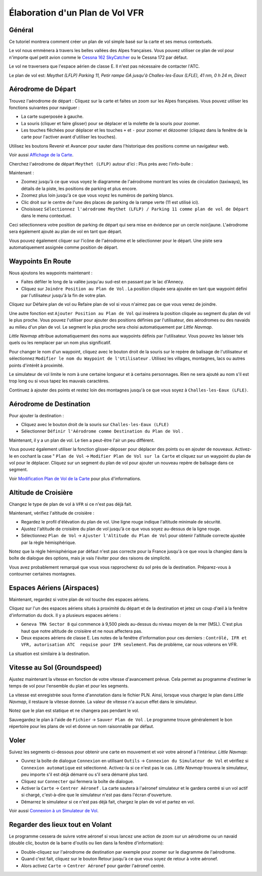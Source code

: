 Élaboration d'un Plan de Vol VFR
--------------------------------

Général
~~~~~~~

Ce tutoriel montrera comment créer un plan de vol simple basé sur la
carte et ses menus contextuels.

Le vol nous emmènera à travers les belles vallées des Alpes françaises.
Vous pouvez utiliser ce plan de vol pour n'importe quel petit avion
comme le `Cessna 162
SkyCatcher <http://www.flight1.com/view.asp?page=skycatcher>`__ ou le
Cessna 172 par défaut.

Le vol ne traversera que l'espace aérien de classe E. Il n'est pas
nécessaire de contacter l'ATC.

Le plan de vol est: *Meythet (LFLP) Parking 11, Petir rampe GA jusqu'à
Challes-les-Eaux (LFLE), 41 nm, 0 h 24 m, Direct*

Aérodrome de Départ
~~~~~~~~~~~~~~~~~~~

Trouvez l'aérodrome de départ : Cliquez sur la carte et faites un zoom
sur les Alpes françaises. Vous pouvez utiliser les fonctions suivantes
pour naviguer :

-  La carte superposée à gauche.
-  La souris (cliquer et faire glisser) pour se déplacer et la molette
   de la souris pour zoomer.
-  Les touches flêchées pour déplacer et les touches ``+`` et ``-`` pour
   zoomer et dézoomer (cliquez dans la fenêtre de la carte pour
   l'activer avant d'utiliser les touches).

Utilisez les boutons Revenir |Back| et Avancer |Forward| pour sauter
dans l'historique des positions comme un navigateur web.

Voir aussi `Affichage de la Carte <MAPDISPLAY.html>`__.

Cherchez l'aérodrome de départ ``Meythet (LFLP)`` autour d'ici :
|Meythet (LFLP)| Plus près avec l'info-bulle : |Meythet (LFLP) Tooltip|

Maintenant :

-  Zoomez jusqu'à ce que vous voyez le diagramme de l'aérodrome montrant
   les voies de circulation (taxiways), les détails de la piste, les
   positions de parking et plus encore.
-  Zoomez plus loin jusqu'à ce que vous voyez les numéros de parking
   blancs.
-  Clic droit sur le centre de l'une des places de parking de la rampe
   verte (11 est utilisé ici).
-  Choisissez
   ``Sélectionnez l'aérodrome Meythet (LFLP) / Parking 11 comme plan de vol de Départ``
   |Select Airport / Parking as Flight Plan Departure| dans le menu
   contextuel.

|Meythet (LFLP) Parking|

Ceci sélectionnera votre position de parking de départ qui sera mise en
évidence par un cercle noir/jaune. L'aérodrome sera également ajouté au
plan de vol en tant que départ.

Vous pouvez également cliquer sur l'icône de l'aérodrome et le
sélectionner pour le départ. Une piste sera automatiquement assignée
comme position de départ.

Waypoints En Route
~~~~~~~~~~~~~~~~~~

Nous ajoutons les waypoints maintenant :

-  Faites défiler le long de la vallée jusqu'au sud-est en passant par
   le lac d'Annecy.
-  Cliquez sur ``Joindre Position au Plan de Vol`` |Append Position to
   Flight Plan|. La position cliquée sera ajoutée en tant que waypoint
   défini par l'utilisateur jusqu'à la fin de votre plan.

Cliquez sur Défaire plan de vol |Undo| ou Refaire plan de vol |Redo| si
vous n'aimez pas ce que vous venez de joindre.

|Append Waypoint|

Une autre fonction est ``Ajouter Position au Plan de Vol`` |Add Position
to Flight Plan| qui insérera la position cliquée au segment du plan de
vol le plus proche. Vous pouvez l'utiliser pour ajouter des positions
définies par l'utilisateur, des aérodromes ou des navaids au milieu d'un
plan de vol. Le segment le plus proche sera choisi automatiquement par
*Little Navmap*.

*Little Navmap* attribue automatiquement des noms aux waypoints définis
par l'utilisateur. Vous pouvez les laisser tels quels ou les remplacer
par un nom plus significatif.

Pour changer le nom d'un waypoint, cliquez avec le bouton droit de la
souris sur le repère de balisage de l'utilisateur et sélectionnez
``Modifier le nom du Waypoint de l'Utilisateur`` |Edit Name of User
Waypoint|. Utilisez les villages, montagnes, lacs ou autres points
d'intérêt à proximité.

Le simulateur de vol limite le nom à une certaine longueur et à certains
personnages. Rien ne sera ajouté au nom s'il est trop long ou si vous
tapez les mauvais caractères.

|Edit Waypoint Name|

Continuez à ajouter des points et restez loin des montagnes jusqu'à ce
que vous soyez à ``Challes-les-Eaux (LFLE)``.

Aérodrome de Destination
~~~~~~~~~~~~~~~~~~~~~~~~

Pour ajouter la destination :

-  Cliquez avec le bouton droit de la souris sur
   ``Challes-les-Eaux (LFLE)``
-  Sélectionner ``Définir l'Aérodrome comme Destination du Plan de Vol``
   |Set Airport as Flight Plan Destination|.

|Select Destination|

Maintenant, il y a un plan de vol. Le tien a peut-être l'air un peu
différent.

|VFR Flight Plan|

Vous pouvez également utiliser la fonction glisser-déposer pour déplacer
des points ou en ajouter de nouveaux. Activez-le en cochant la case "
``Plan de Vol`` -> ``Modifier Plan de Vol sur la Carte`` |Edit Flight
Plan on Map| et cliquez sur un waypoint du plan de vol pour le déplacer.
Cliquez sur un segment du plan de vol pour ajouter un nouveau repère de
balisage dans ce segment.

Voir `Modification Plan de Vol de la Carte <MAPFPEDIT.html>`__ pour plus
d'informations.

Altitude de Croisière
~~~~~~~~~~~~~~~~~~~~~

Changez le type de plan de vol à ``VFR`` si ce n'est pas déjà fait.

|Flight Plan Type|

Maintenant, vérifiez l'altitude de croisière :

-  Regardez le profil d'élévation du plan de vol. Une ligne rouge
   indique l'altitude minimale de sécurité.
-  Ajustez l'altitude de croisière du plan de vol jusqu'à ce que vous
   soyez au-dessus de la ligne rouge.
-  Sélectionnez ``Plan de Vol`` -> ``Ajuster l'Altitude du Plan de Vol``
   |Adjust Flight Plan Altitude| pour obtenir l'altitude correcte
   ajustée par la règle hémisphérique.

Notez que la règle hémisphérique par défaut n'est pas correcte pour la
France jusqu'à ce que vous la changiez dans la boîte de dialogue des
options, mais je vais l'éviter pour des raisons de simplicité.

|Elevation Profile|

Vous avez probablement remarqué que vous vous rapprocherez du sol près
de la destination. Préparez-vous à contourner certaines montagnes.

Espaces Aériens (Airspaces)
~~~~~~~~~~~~~~~~~~~~~~~~~~~

Maintenant, regardez si votre plan de vol touche des espaces aériens.

Cliquez sur l'un des espaces aériens situés à proximité du départ et de
la destination et jetez un coup d'œil à la fenêtre d'information du
dock. Il y a plusieurs espaces aériens :

-  ``Geneva TMA Sector 8`` qui commence à 9,500 pieds au-dessus du
   niveau moyen de la mer (MSL). C'est plus haut que notre altitude de
   croisière et ne nous affectera pas.
-  Deux espaces aériens de classe E. Les notes de la fenêtre
   d'information pour ces derniers :
   ``Contrôlé, IFR et VFR, autorisation ATC  requise pour IFR seulement``.
   Pas de problème, car nous volerons en VFR.

La situation est similaire à la destination.

|Airspaces|

Vitesse au Sol (Groundspeed)
~~~~~~~~~~~~~~~~~~~~~~~~~~~~

Ajustez maintenant la vitesse en fonction de votre vitesse d'avancement
prévue. Cela permet au programme d'estimer le temps de vol pour
l'ensemble du plan et pour les segments.

La vitesse est enregistrée sous forme d'annotation dans le fichier PLN.
Ainsi, lorsque vous chargez le plan dans *Little Navmap*, il restaure la
vitesse donnée. La valeur de vitesse n'a aucun effet dans le simulateur.

Notez que le plan est statique et ne changera pas pendant le vol.

|Cruise Speed|

Sauvegardez le plan à l'aide de ``Fichier`` -> ``Sauver Plan de Vol``
|Save Flight Plan|. Le programme trouve généralement le bon répertoire
pour les plans de vol et donne un nom raisonnable par défaut.

Voler
~~~~~

Suivez les segments ci-dessous pour obtenir une carte en mouvement et
voir votre aéronef à l'intérieur. *Little Navmap*:

-  Ouvrez la boîte de dialogue ``Connexion`` en utilisant ``Outils`` ->
   ``Connexion du Simulateur de Vol`` |Flight Simulator Connection| et
   vérifiez si ``Connexion automatique`` est sélectionné. Activez-la si
   ce n'est pas le cas. *Little Navmap* trouvera le simulateur, peu
   importe s'il est déjà démarré ou s'il sera démarré plus tard.
   |Connect Dialog|
-  Cliquez sur ``Connecter`` qui fermera la boîte de dialogue.
-  Activer la ``Carte`` -> ``Centrer Aéronef`` |Center Aircraft|. La
   carte sautera à l'aéronef simulateur et le gardera centré si un vol
   actif si chargé, c'est-à-dire que le simulateur n'est pas dans
   l'écran d'ouverture.
-  Démarrez le simulateur si ce n'est pas déjà fait, chargez le plan de
   vol et partez en vol.

Voir aussi `Connexion à un Simulateur de Vol <CONNECT.html>`__.

Regarder des lieux tout en Volant
~~~~~~~~~~~~~~~~~~~~~~~~~~~~~~~~~

Le programme cessera de suivre votre aéronef si vous lancez une action
de zoom sur un aérodrome ou un navaid (double clic, bouton de la barre
d'outils ou lien dans la fenêtre d'information):

-  Double-cliquez sur l'aérodrome de destination par exemple pour zoomer
   sur le diagramme de l'aérodrome.
-  Quand c'est fait, cliquez sur le bouton Retour |Back| jusqu'à ce que
   vous soyez de retour à votre aéronef.
-  Alors activez ``Carte`` -> ``Centrer Aéronef`` |Center Aircraft| pour
   garder l'aéronef centré.

.. |Back| image:: ../images/icon_back.png
.. |Forward| image:: ../images/icon_next.png
.. |Meythet (LFLP)| image:: ../images/tutorial_vfrmap.jpg
.. |Meythet (LFLP) Tooltip| image:: ../images/tutorial_vfrmapclose.jpg
.. |Select Airport / Parking as Flight Plan Departure| image:: ../images/icon_airportroutestart.png
.. |Meythet (LFLP) Parking| image:: ../images/tutorial_vfrmapparking.jpg
.. |Append Position to Flight Plan| image:: ../images/icon_routeadd.png
.. |Undo| image:: ../images/icon_undo.png
.. |Redo| image:: ../images/icon_redo.png
.. |Append Waypoint| image:: ../images/tutorial_vfrappend_fr.jpg
.. |Add Position to Flight Plan| image:: ../images/icon_routeadd.png
.. |Edit Name of User Waypoint| image:: ../images/icon_routestring.png
.. |Edit Waypoint Name| image:: ../images/tutorial_vfreditname_fr.jpg
.. |Set Airport as Flight Plan Destination| image:: ../images/icon_airportroutedest.png
.. |Select Destination| image:: ../images/tutorial_vfrdest_fr.jpg
.. |VFR Flight Plan| image:: ../images/tutorial_vfrflightplan.jpg
.. |Edit Flight Plan on Map| image:: ../images/icon_routeedit.png
.. |Flight Plan Type| image:: ../images/tutorial_vfrtype_fr.jpg
.. |Adjust Flight Plan Altitude| image:: ../images/icon_routeadjustalt.png
.. |Elevation Profile| image:: ../images/tutorial_vfrprofile_fr.jpg
.. |Airspaces| image:: ../images/tutorial_vfrairspace.jpg
.. |Cruise Speed| image:: ../images/tutorial_vfrspeed_fr.jpg
.. |Save Flight Plan| image:: ../images/icon_filesave.png
.. |Flight Simulator Connection| image:: ../images/icon_network.png
.. |Connect Dialog| image:: ../images/tutorial_vfrconnect_fr.jpg
.. |Center Aircraft| image:: ../images/icon_centeraircraft.png

